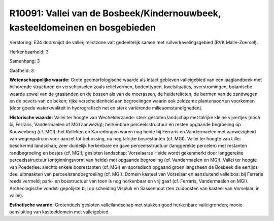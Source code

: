 R10091: Vallei van de Bosbeek/Kindernouwbeek, kasteeldomeinen en bosgebieden
============================================================================

Verstoring:
E34 doorsnijdt de vallei; relictzone valt gedeeltelijk samen met
ruilverkavelingsgebied (RVK Malle-Zoersel).

Herkenbaarheid: 3

Samenhang: 3

Gaafheid: 3

**Wetenschappelijke waarde:**
Grote geomorfologische waarde als intact gebleven valleigebied van
een laaglandbeek met bijhorende structuren en verschijnselen zoals
reliëfvormen, bodemtypen, kwelsituaties, overstromingen; botanische
waarde zowel van de graslanden en de bossen als van de moerassen, de
heiderelicten, de bermen van de zandwegen en de oevers van de beken;
rijke verscheidenheid aan begroeiingen waarin ook zeldzame
plantensoorten voorkomen (door goede waterkwaliteit in hydrografisch net
en sterk variërende milieuomstandigheden).

**Historische waarde:**
Vallei ter hoogte van Wechelderzande: sterk gesloten landschap met
talrijke kleine vijvertjes (noch bij Ferraris, Vandermaelen of MGI
aanwezig); herkenbare perceelsstructuur en resten opgaande begroeiing op
Kouwenberg (cf. MGI); het Rolleken en Karredongen waren nog heide bij
Ferraris en Vandermaelen met aanwezigheid van wegenpatroon voor aanzet
tot bebossing, nu nog talrijke bosrestanten (cf. MGI). Vallei ter hoogte
van Lille: beschermd landschap; zeer duidelijk herkenbare en gave
perceelsstructuur (langgerekte percelen) met restanten randbegroeiing en
bosjes (cf. MGI); gesloten landschap; Vorselaarse Heide wordt gekenmerkt
door langgerekte perceelsstructuur (ontginningsvorm van heide) met
opgaande begroeiing (cf. Vandermaelen en MGI). Vallei ter hoogte van
Poederlee: slechts enkele bosrestanten (cf. MGI) en sporadisch opgaand
groen langsheen de Bosbeek die eertijds deel uitmaakten van
perceelsrandbegroeiing (cf. MGI). Domein kasteel van Vorselaar en
aansluitend valleibos: bij Ferraris reeds vermeld; park- en bosstructuur
van toen is nog herkenbaar en vrij gaaf (cf. Ferraris, Vandermaelen en
MGI). Archeologische vondst: gepolijste bijl op scheiding Vispluk en
Sassenhout (ten zuidoosten van kasteel van Vorselaar, in vallei).

**Esthetische waarde:**
Grotendeels gesloten valleilandschap met stukken goed herkenbare
valleigronden; mooie aansluiting van kasteeldomein met valleigebied.



